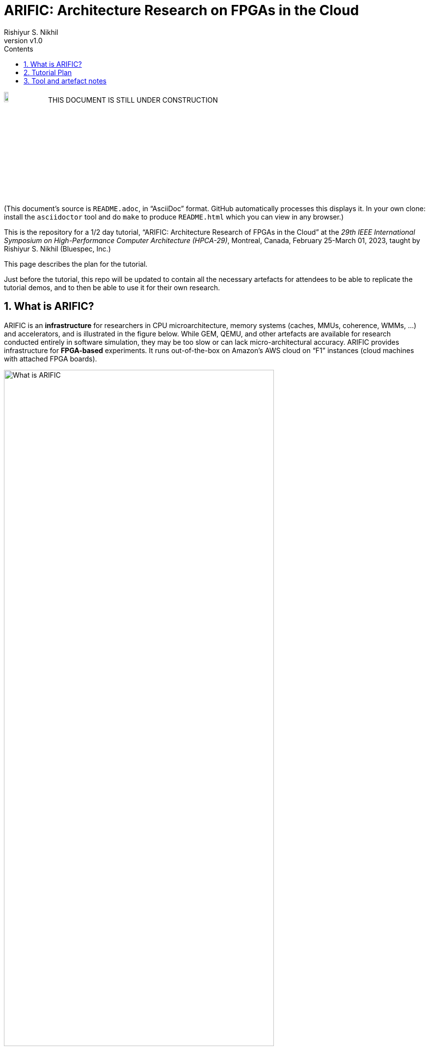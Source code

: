 = ARIFIC: Architecture Research on FPGAs in the Cloud
Rishiyur S. Nikhil
:revnumber: v1.0
:sectnums:
:toc:
:toclevels: 4
:toc: left
:toc-title: Contents
:description: README for git repo for tutorial on ARIFIC at HPCA-29 (Montreal, Canada, Feb/Mar 2023)

:FOO: ARIFIC

// SECTION ================================================================

image:Figs/Fig_Under_Construction.png["Under Construction", 10%, 10%]
THIS DOCUMENT IS STILL UNDER CONSTRUCTION

(This document's source is `README.adoc`, in "`AsciiDoc`" format.
GitHub automatically processes this displays it.  In your own clone:
install the `asciidoctor` tool and do `make` to produce `README.html`
which you can view in any browser.)

This is the repository for a 1/2 day tutorial, "`{FOO}: Architecture
Research of FPGAs in the Cloud`" at the _29th IEEE International
Symposium on High-Performance Computer Architecture (HPCA-29)_,
Montreal, Canada, February 25-March 01, 2023, taught by Rishiyur
S. Nikhil (Bluespec, Inc.)

This page describes the plan for the tutorial.

Just before the tutorial, this repo will be updated to contain all the
necessary artefacts for attendees to be able to replicate the tutorial
demos, and to then be able to use it for their own research.

// SECTION ================================================================

== What is {FOO}?

{FOO} is an *infrastructure* for researchers in CPU microarchitecture,
memory systems (caches, MMUs, coherence, WMMs, ...)  and accelerators,
and is illustrated in the figure below.  While GEM, QEMU, and other
artefacts are available for research conducted entirely in software
simulation, they may be too slow or can lack micro-architectural
accuracy.  {FOO} provides infrastructure for *FPGA-based* experiments.
It runs out-of-the-box on Amazon's AWS cloud on "`F1`" instances
(cloud machines with attached FPGA boards).

image::Figs/README_fig1.png["What is {FOO}",80%,80%,align="center"]

The infrastructure frees researchers to focus on their architectural
artefacts, and take for granted the following capabilities necessary
to exercise the artefact, debug it and measure it:

* Load and run programs on the FPGA

* Interact with programs on the FPGA using a terminal console

* Compile, run and debug (with standard GDB): ISA Tests and bare-metal
  C and Assembly Language programs

* Boot an embedded Linux kernel, with storage and networking device support

* Compile and run C and Assembly Language programs under embedded Linux, with storage and networking device support

* Dump performance statistics from the FPGA to the host

The architecture researcher can easily substitute their own new or
modified RISC-V CPU core/memory system/accelerator into the {FOO}
infrastructure and use all the above capabilities.  The replacement
artefact can be written with any design flow that can produce
synthesizable Verilog (Verilog, SystemVerilog, Bluespec, Chisel, HLS,
...).

NOTE: {FOO} is a variant of a commercial product from Bluespec, Inc.  It
      is free for tutorial attendees and free for academia/research
      (non-commercial).

// SECTION ================================================================

== Tutorial Plan

The format of the tutorial will be descriptions and live
demonstrations on an Amazon AWS F1 instance of the topics listed
below.  The goal is to enable attendees to replicate all these actions
on their own after the tutorial, using their own Amazon AWS account
and the supplied tutorial materials.

Then, attendees can explore their own architectural ideas by modifying
the open-source CPUs used in the demos, or replacing them entirely
with their own designs.

Topics:

* Basics of using Amazon AWS and Amazon's FPGA Developer AMI (free
  virtual machine pre-loaded with Xilinx FPGA tools and Amazon's
  `aws-fpga` development kit).  We do not assume any prior experience
  with Amazon AWS.

* Description and demo of capabilities provided by the infrastructure:

  ** Running RISC-V ISA tests.

  ** Cross-compiling a C program into a RISC-V ELF file, for bare-metal RISC-V (no OS).

  ** Running a bare-metal RISC-V ELF binary.

  ** GDB-debugging a bare-metal ELF binary.

  ** Booting an embedded Linux kernel, with block-device and network-device support.
     Using `ssh` and `scp` in Linux on the RISC-V.

  ** Cross-compiling a C program into a RISC-V ELF file to run under Linux,
     and running it under Linux.

  ** Running a RISC-V ELF binary under Linux.

  ** Dumping performance data from the FPGA to the host.

  ** Performing all these actions on a local machine with
     Verilator-based simulation.

* Description and demo of hardware-build flow where the architecture
    researcher plugs in their own modified or new RISC-V core, memory
    subystem, and/or accelerator:

  ** RTL interfaces for the plug-in.

  ** Range of capabilities/options for the plug-in: from
     microcontrollers to Linux-capable server-class CPUs; RISC-V Debug
     Modules; RISC-V Interrupt Controllers; RISC-V Timers and
     Software-Interrupt support, accelerators.

  ** Example plug-ins used in the demos, based on open-source RISC-V CPU cores.

  ** FPGA-build flow.  We do not assume any prior experience with
     Xilinx Vivado tools nor Amazon `aws-fpga` tools.

  ** Verilator simulation flow.

Descriptions and demos will be based on open-source RISC-V cores:
Rocket from Berkeley/SiFive/Chips Alliance and Flute from Bluespec,
Inc.  More cores may be available at tutorial time: Boom, Piccolo,
CVA6, ...

// SECTION ================================================================

== Tool and artefact notes

* {FOO} is a variant of a commercial product from Bluespec, Inc.  It
  is free for tutorial attendees and free for academia/research
  (non-commercial).

* The supplied tutorial materials are expected to include pre-built
    versions of:
    ** RISC-V Gnu toolchain (`gcc`, `gdb`, etc.) for cross-compiling and debugging
    ** OpenOCD for GDB debugging

* Amazon AWS is a commercial service from Amazon; you will need to set up an AWS account.

* The hardware synthesis flow that we describe is based on Amazon's
  "`FPGA Developer AMI`" (free AWS instance/virtual machine pre-loaded
  with free Xilinx Vivado license and tool).  You can alternatively
  perform this synthesis on your own local machine if you have a
  Vivado license and installation.

* All other artefacts are free and open-source.
